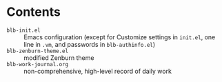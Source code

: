 * Contents
  - =blb-init.el= :: Emacs configuration (except for Customize settings in =init.el=, one line in =.vm=, and passwords in =blb-authinfo.el=)
  - =blb-zenburn-theme.el= :: modified Zenburn theme
  - =blb-work-journal.org= :: non-comprehensive, high-level record of daily work

